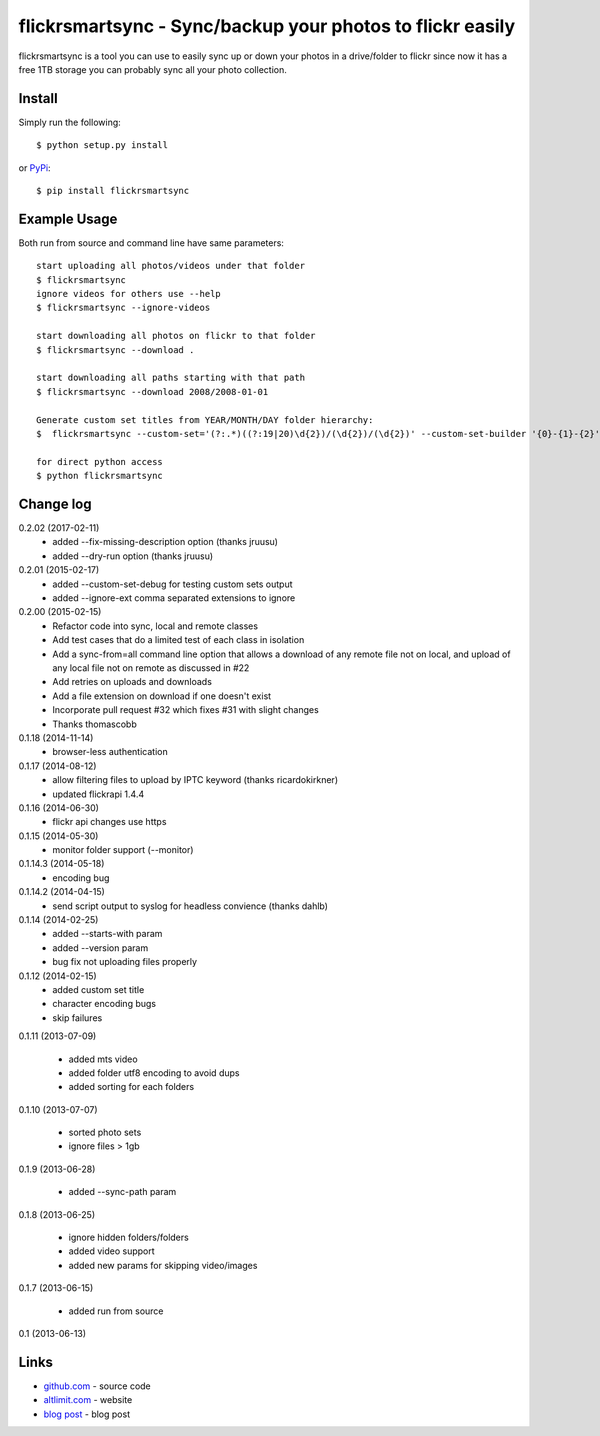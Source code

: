 flickrsmartsync - Sync/backup your photos to flickr easily
**********************************************************

flickrsmartsync is a tool you can use to easily sync up or down your
photos in a drive/folder to flickr since now it has a free 1TB storage
you can probably sync all your photo collection.


Install
=======

Simply run the following::

    $ python setup.py install

or `PyPi`_::

    $ pip install flickrsmartsync


Example Usage
==============

Both run from source and command line have same parameters::

    start uploading all photos/videos under that folder
    $ flickrsmartsync
    ignore videos for others use --help
    $ flickrsmartsync --ignore-videos

    start downloading all photos on flickr to that folder
    $ flickrsmartsync --download .

    start downloading all paths starting with that path
    $ flickrsmartsync --download 2008/2008-01-01

    Generate custom set titles from YEAR/MONTH/DAY folder hierarchy:
    $  flickrsmartsync --custom-set='(?:.*)((?:19|20)\d{2})/(\d{2})/(\d{2})' --custom-set-builder '{0}-{1}-{2}'

    for direct python access
    $ python flickrsmartsync


Change log
==========

0.2.02 (2017-02-11)
 * added --fix-missing-description option (thanks jruusu)
 * added --dry-run option (thanks jruusu)

0.2.01 (2015-02-17)
 * added --custom-set-debug for testing custom sets output
 * added --ignore-ext comma separated extensions to ignore

0.2.00 (2015-02-15)
 * Refactor code into sync, local and remote classes
 * Add test cases that do a limited test of each class in isolation
 * Add a sync-from=all command line option that allows a download of any remote file not on local, and upload of any local file not on remote as discussed in #22
 * Add retries on uploads and downloads
 * Add a file extension on download if one doesn't exist
 * Incorporate pull request #32 which fixes #31 with slight changes
 * Thanks thomascobb

0.1.18 (2014-11-14)
 * browser-less authentication

0.1.17 (2014-08-12)
 * allow filtering files to upload by IPTC keyword (thanks ricardokirkner)
 * updated flickrapi 1.4.4

0.1.16 (2014-06-30)
 * flickr api changes use https

0.1.15 (2014-05-30)
 * monitor folder support (--monitor)

0.1.14.3 (2014-05-18)
 * encoding bug

0.1.14.2 (2014-04-15)
 * send script output to syslog for headless convience (thanks dahlb)

0.1.14 (2014-02-25)
 * added --starts-with param
 * added --version param
 * bug fix not uploading files properly

0.1.12 (2014-02-15)
 * added custom set title
 * character encoding bugs
 * skip failures

0.1.11 (2013-07-09)

 * added mts video
 * added folder utf8 encoding to avoid dups
 * added sorting for each folders

0.1.10 (2013-07-07)

 * sorted photo sets
 * ignore files > 1gb

0.1.9 (2013-06-28)

 * added --sync-path param

0.1.8 (2013-06-25)

 * ignore hidden folders/folders
 * added video support
 * added new params for skipping video/images

0.1.7 (2013-06-15)

 * added run from source

0.1 (2013-06-13)


Links
=====
* `github.com`_ - source code
* `altlimit.com`_ - website
* `blog post`_ - blog post

.. _github.com: https://github.com/faisalraja/flickrsmartsync
.. _PyPi: https://pypi.python.org/pypi/flickrsmartsync
.. _altlimit.com: http://www.altlimit.com
.. _blog post: http://blog.altlimit.com/2013/05/backupsync-your-photos-to-flickr-script.html
